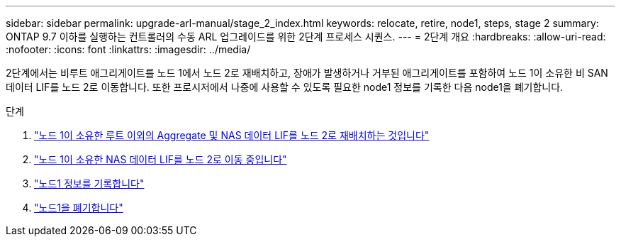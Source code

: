 ---
sidebar: sidebar 
permalink: upgrade-arl-manual/stage_2_index.html 
keywords: relocate, retire, node1, steps,  stage 2 
summary: ONTAP 9.7 이하를 실행하는 컨트롤러의 수동 ARL 업그레이드를 위한 2단계 프로세스 시퀀스. 
---
= 2단계 개요
:hardbreaks:
:allow-uri-read: 
:nofooter: 
:icons: font
:linkattrs: 
:imagesdir: ../media/


[role="lead"]
2단계에서는 비루트 애그리게이트를 노드 1에서 노드 2로 재배치하고, 장애가 발생하거나 거부된 애그리게이트를 포함하여 노드 1이 소유한 비 SAN 데이터 LIF를 노드 2로 이동합니다. 또한 프로시저에서 나중에 사용할 수 있도록 필요한 node1 정보를 기록한 다음 node1을 폐기합니다.

.단계
. link:relocate_non_root_aggr_node1_node2.html["노드 1이 소유한 루트 이외의 Aggregate 및 NAS 데이터 LIF를 노드 2로 재배치하는 것입니다"]
. link:move_nas_lifs_node1_node2.html["노드 1이 소유한 NAS 데이터 LIF를 노드 2로 이동 중입니다"]
. link:record_node1_information.html["노드1 정보를 기록합니다"]
. link:retire_node1.html["노드1을 폐기합니다"]

